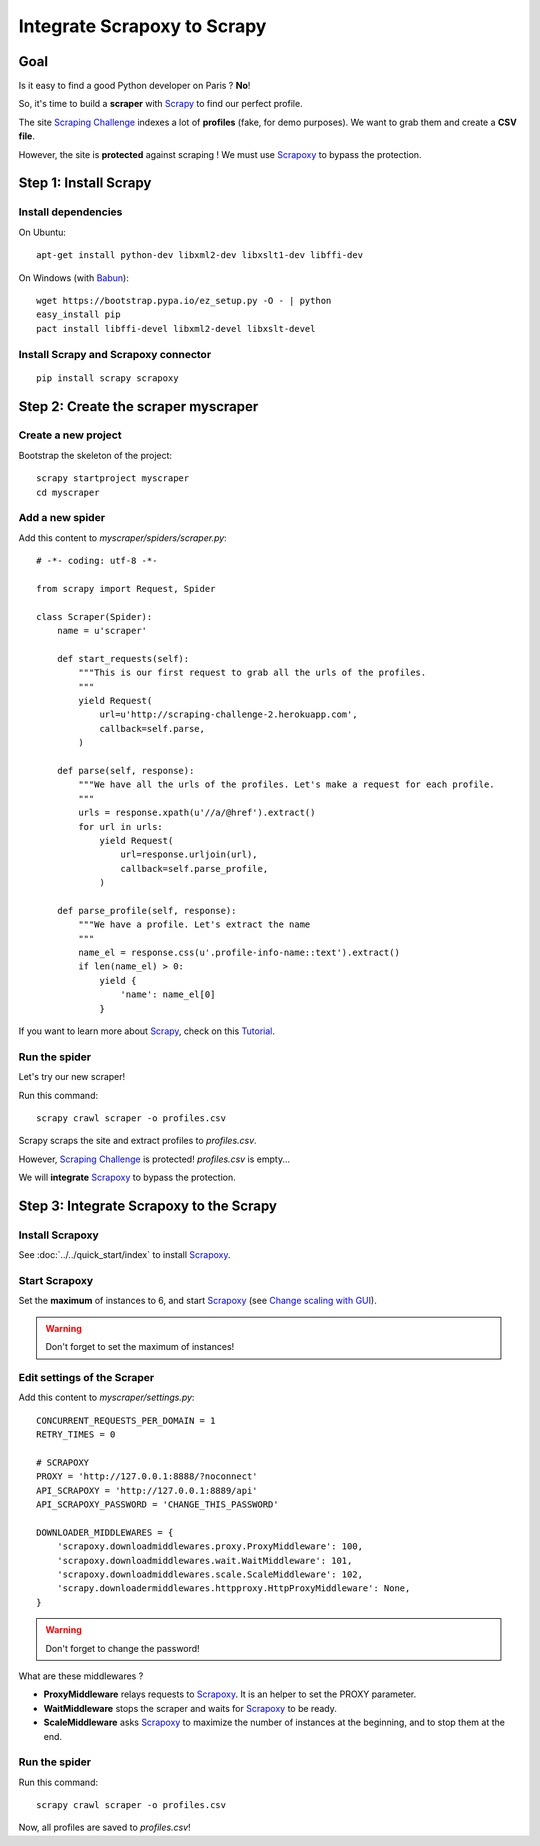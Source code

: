 ============================
Integrate Scrapoxy to Scrapy
============================


Goal
====

Is it easy to find a good Python developer on Paris ? **No**!

So, it's time to build a **scraper** with Scrapy_ to find our perfect profile.

The site `Scraping Challenge`_ indexes a lot of **profiles** (fake, for demo purposes). We want to grab them and create a **CSV file**.

However, the site is **protected** against scraping ! We must use Scrapoxy_ to bypass the protection.


Step 1: Install Scrapy
======================

Install dependencies
--------------------

On Ubuntu::

    apt-get install python-dev libxml2-dev libxslt1-dev libffi-dev


On Windows (with Babun_)::

    wget https://bootstrap.pypa.io/ez_setup.py -O - | python
    easy_install pip
    pact install libffi-devel libxml2-devel libxslt-devel


Install Scrapy and Scrapoxy connector
-------------------------------------

::

    pip install scrapy scrapoxy



Step 2: Create the scraper myscraper
====================================

Create a new project
--------------------

Bootstrap the skeleton of the project::

    scrapy startproject myscraper
    cd myscraper


Add a new spider
----------------

Add this content to *myscraper/spiders/scraper.py*::

    # -*- coding: utf-8 -*-

    from scrapy import Request, Spider

    class Scraper(Spider):
        name = u'scraper'

        def start_requests(self):
            """This is our first request to grab all the urls of the profiles.
            """
            yield Request(
                url=u'http://scraping-challenge-2.herokuapp.com',
                callback=self.parse,
            )

        def parse(self, response):
            """We have all the urls of the profiles. Let's make a request for each profile.
            """
            urls = response.xpath(u'//a/@href').extract()
            for url in urls:
                yield Request(
                    url=response.urljoin(url),
                    callback=self.parse_profile,
                )

        def parse_profile(self, response):
            """We have a profile. Let's extract the name
            """
            name_el = response.css(u'.profile-info-name::text').extract()
            if len(name_el) > 0:
                yield {
                    'name': name_el[0]
                }


If you want to learn more about Scrapy_, check on this Tutorial_.


Run the spider
--------------

Let's try our new scraper!

Run this command::

    scrapy crawl scraper -o profiles.csv


Scrapy scraps the site and extract profiles to *profiles.csv*.

However, `Scraping Challenge`_ is protected! *profiles.csv* is empty...

We will **integrate** Scrapoxy_ to bypass the protection.


Step 3: Integrate Scrapoxy to the Scrapy
========================================

Install Scrapoxy
----------------

See :doc:`../../quick_start/index` to install Scrapoxy_.


Start Scrapoxy
--------------

Set the **maximum** of instances to 6, and start Scrapoxy_ (see `Change scaling with GUI <../../standard/gui/index.html#scaling>`_).


.. WARNING::
   Don't forget to set the maximum of instances!


Edit settings of the Scraper
----------------------------

Add this content to *myscraper/settings.py*::

    CONCURRENT_REQUESTS_PER_DOMAIN = 1
    RETRY_TIMES = 0

    # SCRAPOXY
    PROXY = 'http://127.0.0.1:8888/?noconnect'
    API_SCRAPOXY = 'http://127.0.0.1:8889/api'
    API_SCRAPOXY_PASSWORD = 'CHANGE_THIS_PASSWORD'

    DOWNLOADER_MIDDLEWARES = {
        'scrapoxy.downloadmiddlewares.proxy.ProxyMiddleware': 100,
        'scrapoxy.downloadmiddlewares.wait.WaitMiddleware': 101,
        'scrapoxy.downloadmiddlewares.scale.ScaleMiddleware': 102,
        'scrapy.downloadermiddlewares.httpproxy.HttpProxyMiddleware': None,
    }


.. WARNING::
   Don't forget to change the password!


What are these middlewares ?

* **ProxyMiddleware** relays requests to Scrapoxy_. It is an helper to set the PROXY parameter.
* **WaitMiddleware** stops the scraper and waits for Scrapoxy_ to be ready.
* **ScaleMiddleware** asks Scrapoxy_ to maximize the number of instances at the beginning, and to stop them at the end.


.. INFO::
   ScaleMiddleware stops the scraper like WaitMiddleware. After 2 minutes, all instances are ready and the scraper continues to scrap.



Run the spider
--------------

Run this command::

    scrapy crawl scraper -o profiles.csv


Now, all profiles are saved to *profiles.csv*!


.. _Scrapy: http://scrapy.org
.. _`Scraping Challenge`: http://scraping-challenge-2.herokuapp.com
.. _Scrapoxy: http://scrapoxy.io
.. _Babun: http://babun.github.io
.. _Tutorial: http://doc.scrapy.org/en/latest/intro/tutorial.html
